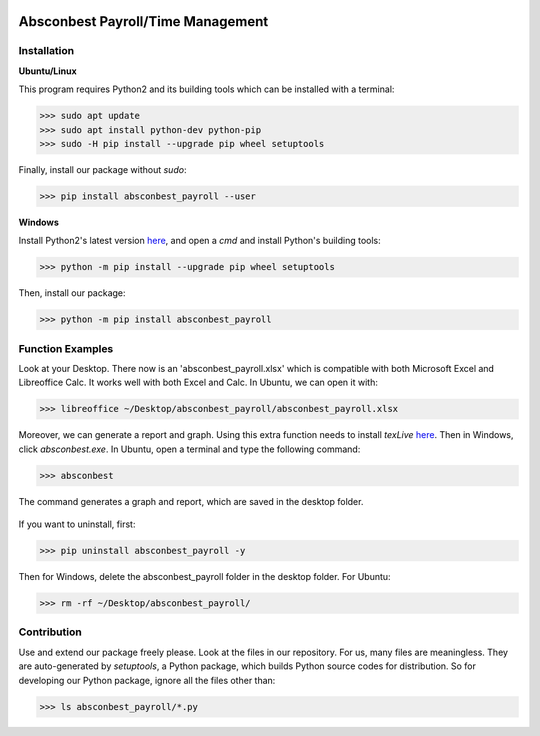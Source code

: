 .. image:: https://cdn.rawgit.com/syl20bnr/spacemacs/442d025779da2f62fc86c2082703697714db6514/assets/spacemacs-badge.svg
   :target: http://spacemacs.org

Absconbest Payroll/Time Management
==================================

Installation
------------

**Ubuntu/Linux**

This program requires Python2 and its building tools which can be installed with a terminal:

>>> sudo apt update
>>> sudo apt install python-dev python-pip
>>> sudo -H pip install --upgrade pip wheel setuptools

Finally, install our package without *sudo*:

>>> pip install absconbest_payroll --user

**Windows**

Install Python2's latest version `here
<https://www.python.org/downloads/release/python-2713/>`_, and open a *cmd* and install Python's building tools:

>>> python -m pip install --upgrade pip wheel setuptools

Then, install our package:

>>> python -m pip install absconbest_payroll

Function Examples
-----------------

Look at your Desktop. There now is an 'absconbest_payroll.xlsx' which is compatible with both Microsoft Excel and Libreoffice Calc. It works well with both Excel and Calc. In Ubuntu, we can open it with:

>>> libreoffice ~/Desktop/absconbest_payroll/absconbest_payroll.xlsx

.. image:: pics/xlsx.png
   :target: http://pandas.pydata.org/pandas-docs/stable/generated/pandas.read_excel.html

Moreover, we can generate a report and graph. Using this extra function needs to install *texLive* `here
<https://www.tug.org/texlive/acquire-iso.html>`_. Then in Windows, click *absconbest.exe*. In Ubuntu, open a terminal and type the following command:

>>> absconbest

.. image:: pics/plotly.png
   :target: https://plot.ly

The command generates a graph and report, which are saved in the desktop folder.

 .. image:: pics/pylatex.png
   :target: https://github.com/JelteF/PyLaTeX

If you want to uninstall, first:

>>> pip uninstall absconbest_payroll -y

Then for Windows, delete the absconbest_payroll folder in the desktop folder. For Ubuntu:

>>> rm -rf ~/Desktop/absconbest_payroll/

Contribution
------------

Use and extend our package freely please. Look at the files in our repository. For us, many files are meaningless. They are auto-generated by *setuptools*, a Python package, which builds Python source codes for distribution. So for developing our Python package, ignore all the files other than:

>>> ls absconbest_payroll/*.py

